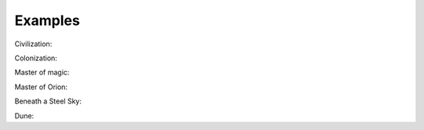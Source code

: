 Examples
==================================

Civilization:

.. program-screenshot:: python -m abandi.srun -n "civilization" -p dos -a -i 1
    :prompt:
    :scale: 50 %
    :wait: 10

Colonization:

.. program-screenshot:: python -m abandi.srun -n "colonization" -p dos -a
    :prompt:
    :scale: 50 %
    :wait: 60

Master of magic:

.. program-screenshot:: python -m abandi.srun -n "Master of magic" -p dos -a
    :prompt:
    :scale: 50 %
    :wait: 30

Master of Orion:

.. program-screenshot:: python -m abandi.srun -n "Master of Orion" -p dos -a
    :prompt:
    :scale: 50 %
    :wait: 30

Beneath a Steel Sky:

.. program-screenshot:: python -m abandi.srun -n "steel sky" -a -r scummvm
    :prompt:
    :scale: 50 %
    :wait: 30

Dune:

.. program-screenshot:: python -m abandi.srun -n "dune" -p dos -a
    :prompt:
    :scale: 50 %
    :wait: 30



